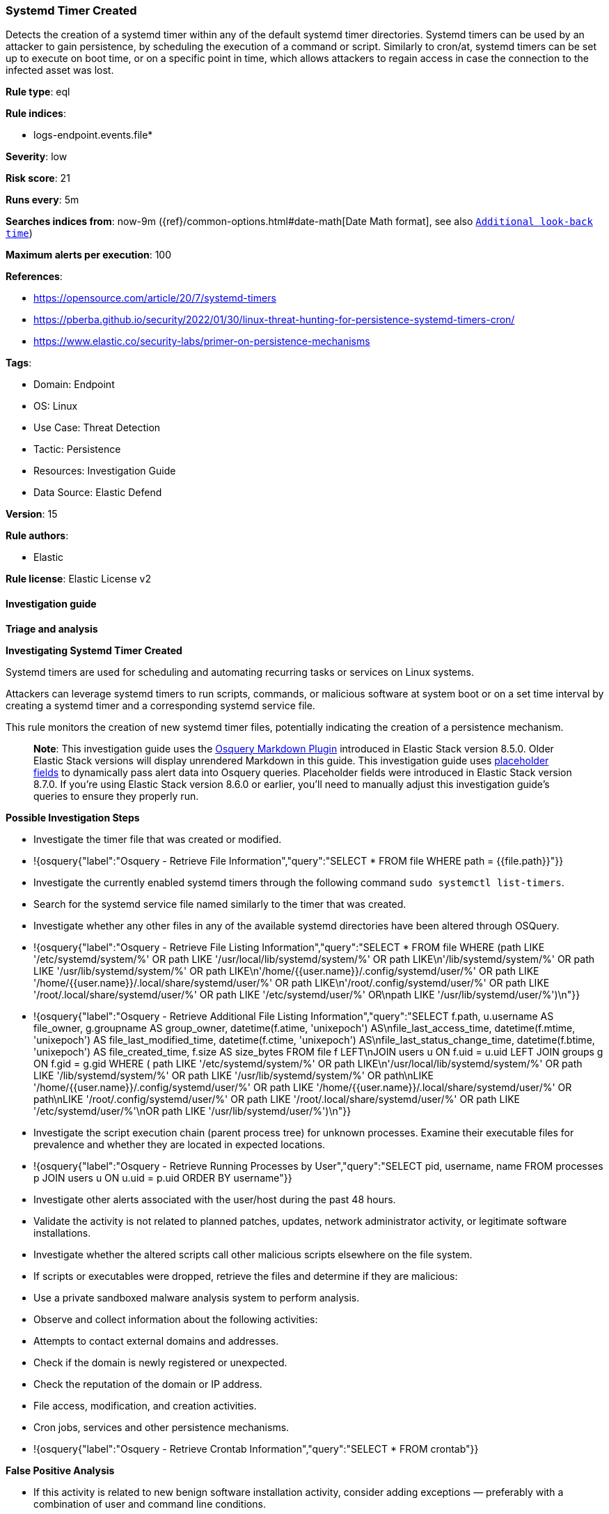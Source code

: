 [[prebuilt-rule-8-15-9-systemd-timer-created]]
=== Systemd Timer Created

Detects the creation of a systemd timer within any of the default systemd timer directories. Systemd timers can be used by an attacker to gain persistence, by scheduling the execution of a command or script. Similarly to cron/at, systemd timers can be set up to execute on boot time, or on a specific point in time, which allows attackers to regain access in case the connection to the infected asset was lost.

*Rule type*: eql

*Rule indices*: 

* logs-endpoint.events.file*

*Severity*: low

*Risk score*: 21

*Runs every*: 5m

*Searches indices from*: now-9m ({ref}/common-options.html#date-math[Date Math format], see also <<rule-schedule, `Additional look-back time`>>)

*Maximum alerts per execution*: 100

*References*: 

* https://opensource.com/article/20/7/systemd-timers
* https://pberba.github.io/security/2022/01/30/linux-threat-hunting-for-persistence-systemd-timers-cron/
* https://www.elastic.co/security-labs/primer-on-persistence-mechanisms

*Tags*: 

* Domain: Endpoint
* OS: Linux
* Use Case: Threat Detection
* Tactic: Persistence
* Resources: Investigation Guide
* Data Source: Elastic Defend

*Version*: 15

*Rule authors*: 

* Elastic

*Rule license*: Elastic License v2


==== Investigation guide



*Triage and analysis*



*Investigating Systemd Timer Created*


Systemd timers are used for scheduling and automating recurring tasks or services on Linux systems. 

Attackers can leverage systemd timers to run scripts, commands, or malicious software at system boot or on a set time interval by creating a systemd timer and a corresponding systemd service file. 

This rule monitors the creation of new systemd timer files, potentially indicating the creation of a persistence mechanism.

> **Note**:
> This investigation guide uses the https://www.elastic.co/guide/en/security/master/invest-guide-run-osquery.html[Osquery Markdown Plugin] introduced in Elastic Stack version 8.5.0. Older Elastic Stack versions will display unrendered Markdown in this guide.
> This investigation guide uses https://www.elastic.co/guide/en/security/current/osquery-placeholder-fields.html[placeholder fields] to dynamically pass alert data into Osquery queries. Placeholder fields were introduced in Elastic Stack version 8.7.0. If you're using Elastic Stack version 8.6.0 or earlier, you'll need to manually adjust this investigation guide's queries to ensure they properly run.


*Possible Investigation Steps*


- Investigate the timer file that was created or modified.
  - !{osquery{"label":"Osquery - Retrieve File Information","query":"SELECT * FROM file WHERE path = {{file.path}}"}}
- Investigate the currently enabled systemd timers through the following command `sudo systemctl list-timers`.
- Search for the systemd service file named similarly to the timer that was created.
- Investigate whether any other files in any of the available systemd directories have been altered through OSQuery.
  - !{osquery{"label":"Osquery - Retrieve File Listing Information","query":"SELECT * FROM file WHERE (path LIKE '/etc/systemd/system/%' OR path LIKE '/usr/local/lib/systemd/system/%' OR path LIKE\n'/lib/systemd/system/%' OR path LIKE '/usr/lib/systemd/system/%' OR path LIKE\n'/home/{{user.name}}/.config/systemd/user/%' OR path LIKE '/home/{{user.name}}/.local/share/systemd/user/%' OR path LIKE\n'/root/.config/systemd/user/%' OR path LIKE '/root/.local/share/systemd/user/%' OR path LIKE '/etc/systemd/user/%' OR\npath LIKE '/usr/lib/systemd/user/%')\n"}}
  - !{osquery{"label":"Osquery - Retrieve Additional File Listing Information","query":"SELECT f.path, u.username AS file_owner, g.groupname AS group_owner, datetime(f.atime, 'unixepoch') AS\nfile_last_access_time, datetime(f.mtime, 'unixepoch') AS file_last_modified_time, datetime(f.ctime, 'unixepoch') AS\nfile_last_status_change_time, datetime(f.btime, 'unixepoch') AS file_created_time, f.size AS size_bytes FROM file f LEFT\nJOIN users u ON f.uid = u.uid LEFT JOIN groups g ON f.gid = g.gid WHERE ( path LIKE '/etc/systemd/system/%' OR path LIKE\n'/usr/local/lib/systemd/system/%' OR path LIKE '/lib/systemd/system/%' OR path LIKE '/usr/lib/systemd/system/%' OR path\nLIKE '/home/{{user.name}}/.config/systemd/user/%' OR path LIKE '/home/{{user.name}}/.local/share/systemd/user/%' OR path\nLIKE '/root/.config/systemd/user/%' OR path LIKE '/root/.local/share/systemd/user/%' OR path LIKE '/etc/systemd/user/%'\nOR path LIKE '/usr/lib/systemd/user/%')\n"}}
- Investigate the script execution chain (parent process tree) for unknown processes. Examine their executable files for prevalence and whether they are located in expected locations.
  - !{osquery{"label":"Osquery - Retrieve Running Processes by User","query":"SELECT pid, username, name FROM processes p JOIN users u ON u.uid = p.uid ORDER BY username"}}
- Investigate other alerts associated with the user/host during the past 48 hours.
- Validate the activity is not related to planned patches, updates, network administrator activity, or legitimate software installations.
- Investigate whether the altered scripts call other malicious scripts elsewhere on the file system. 
  - If scripts or executables were dropped, retrieve the files and determine if they are malicious:
    - Use a private sandboxed malware analysis system to perform analysis.
      - Observe and collect information about the following activities:
        - Attempts to contact external domains and addresses.
          - Check if the domain is newly registered or unexpected.
          - Check the reputation of the domain or IP address.
        - File access, modification, and creation activities.
        - Cron jobs, services and other persistence mechanisms.
            - !{osquery{"label":"Osquery - Retrieve Crontab Information","query":"SELECT * FROM crontab"}}


*False Positive Analysis*


- If this activity is related to new benign software installation activity, consider adding exceptions — preferably with a combination of user and command line conditions.
- If this activity is related to a system administrator who uses systemd timers for administrative purposes, consider adding exceptions for this specific administrator user account. 
- Try to understand the context of the execution by thinking about the user, machine, or business purpose. A small number of endpoints, such as servers with unique software, might appear unusual but satisfy a specific business need.


*Response and remediation*


- Initiate the incident response process based on the outcome of the triage.
- Isolate the involved host to prevent further post-compromise behavior.
- If the triage identified malware, search the environment for additional compromised hosts.
  - Implement temporary network rules, procedures, and segmentation to contain the malware.
  - Stop suspicious processes.
  - Immediately block the identified indicators of compromise (IoCs).
  - Inspect the affected systems for additional malware backdoors like reverse shells, reverse proxies, or droppers that attackers could use to reinfect the system.
- Investigate credential exposure on systems compromised or used by the attacker to ensure all compromised accounts are identified. Reset passwords for these accounts and other potentially compromised credentials, such as email, business systems, and web services.
- Delete the service/timer or restore its original configuration.
- Run a full antimalware scan. This may reveal additional artifacts left in the system, persistence mechanisms, and malware components.
- Determine the initial vector abused by the attacker and take action to prevent reinfection through the same vector.
- Leverage the incident response data and logging to improve the mean time to detect (MTTD) and the mean time to respond (MTTR).


==== Setup



*Setup*


This rule requires data coming in from Elastic Defend.


*Elastic Defend Integration Setup*

Elastic Defend is integrated into the Elastic Agent using Fleet. Upon configuration, the integration allows the Elastic Agent to monitor events on your host and send data to the Elastic Security app.


*Prerequisite Requirements:*

- Fleet is required for Elastic Defend.
- To configure Fleet Server refer to the https://www.elastic.co/guide/en/fleet/current/fleet-server.html[documentation].


*The following steps should be executed in order to add the Elastic Defend integration on a Linux System:*

- Go to the Kibana home page and click "Add integrations".
- In the query bar, search for "Elastic Defend" and select the integration to see more details about it.
- Click "Add Elastic Defend".
- Configure the integration name and optionally add a description.
- Select the type of environment you want to protect, either "Traditional Endpoints" or "Cloud Workloads".
- Select a configuration preset. Each preset comes with different default settings for Elastic Agent, you can further customize these later by configuring the Elastic Defend integration policy. https://www.elastic.co/guide/en/security/current/configure-endpoint-integration-policy.html[Helper guide].
- We suggest selecting "Complete EDR (Endpoint Detection and Response)" as a configuration setting, that provides "All events; all preventions"
- Enter a name for the agent policy in "New agent policy name". If other agent policies already exist, you can click the "Existing hosts" tab and select an existing policy instead.
For more details on Elastic Agent configuration settings, refer to the https://www.elastic.co/guide/en/fleet/8.10/agent-policy.html[helper guide].
- Click "Save and Continue".
- To complete the integration, select "Add Elastic Agent to your hosts" and continue to the next section to install the Elastic Agent on your hosts.
For more details on Elastic Defend refer to the https://www.elastic.co/guide/en/security/current/install-endpoint.html[helper guide].


==== Rule query


[source, js]
----------------------------------
file where host.os.type == "linux" and event.action in ("rename", "creation") and file.path : (
  "/etc/systemd/system/*", "/etc/systemd/user/*", "/usr/local/lib/systemd/system/*",
  "/lib/systemd/system/*", "/usr/lib/systemd/system/*", "/usr/lib/systemd/user/*",
  "/home/*/.config/systemd/user/*", "/home/*/.local/share/systemd/user/*",
  "/root/.config/systemd/user/*", "/root/.local/share/systemd/user/*"
) and file.extension == "timer" and not (
  process.executable in (
    "/bin/dpkg", "/usr/bin/dpkg", "/bin/dockerd", "/usr/bin/dockerd", "/usr/sbin/dockerd", "/bin/microdnf",
    "/usr/bin/microdnf", "/bin/rpm", "/usr/bin/rpm", "/bin/snapd", "/usr/bin/snapd", "/bin/yum", "/usr/bin/yum",
    "/bin/dnf", "/usr/bin/dnf", "/bin/podman", "/usr/bin/podman", "/bin/dnf-automatic", "/usr/bin/dnf-automatic",
    "/bin/pacman", "/usr/bin/pacman", "/usr/bin/dpkg-divert", "/bin/dpkg-divert", "/sbin/apk", "/usr/sbin/apk",
    "/usr/local/sbin/apk", "/usr/bin/apt", "/usr/sbin/pacman", "/bin/podman", "/usr/bin/podman", "/usr/bin/puppet",
    "/bin/puppet", "/opt/puppetlabs/puppet/bin/puppet", "/usr/bin/chef-client", "/bin/chef-client",
    "/bin/autossl_check", "/usr/bin/autossl_check", "/proc/self/exe", "/dev/fd/*",  "/usr/bin/pamac-daemon",
    "/bin/pamac-daemon", "/usr/lib/snapd/snapd", "/usr/local/bin/dockerd", "/usr/bin/crio", "/usr/sbin/crond",
    "/opt/puppetlabs/puppet/bin/ruby", "/usr/libexec/platform-python", "/kaniko/kaniko-executor",
    "/usr/local/bin/dockerd", "/usr/bin/podman", "/bin/install", "/proc/self/exe"
  ) or
  process.name like (
    "python*", "crio", "apt-get", "install", "snapd", "cloudflared", "sshd", "convert-usrmerge", "docker-init",
    "google_metadata_script_runner"
  ) or
  file.extension in ("swp", "swpx", "swx", "dpkg-remove") or
  file.Ext.original.extension == "dpkg-new" or
  process.executable : (
    "/nix/store/*", "/var/lib/dpkg/*", "/tmp/vmis.*", "/snap/*", "/dev/fd/*", "/usr/lib/virtualbox/*"
  ) or
  process.executable == null or
  (process.name == "sed" and file.name : "sed*") or
  (process.name == "perl" and file.name : "e2scrub_all.tmp*") 
)

----------------------------------

*Framework*: MITRE ATT&CK^TM^

* Tactic:
** Name: Persistence
** ID: TA0003
** Reference URL: https://attack.mitre.org/tactics/TA0003/
* Technique:
** Name: Scheduled Task/Job
** ID: T1053
** Reference URL: https://attack.mitre.org/techniques/T1053/
* Sub-technique:
** Name: Systemd Timers
** ID: T1053.006
** Reference URL: https://attack.mitre.org/techniques/T1053/006/
